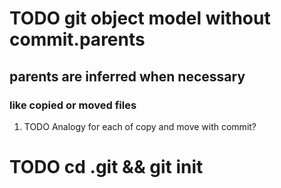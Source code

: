 * TODO git object model without commit.parents
** parents are inferred when necessary
*** like copied or moved files
**** TODO Analogy for each of copy and move with commit?
* TODO cd .git && git init
